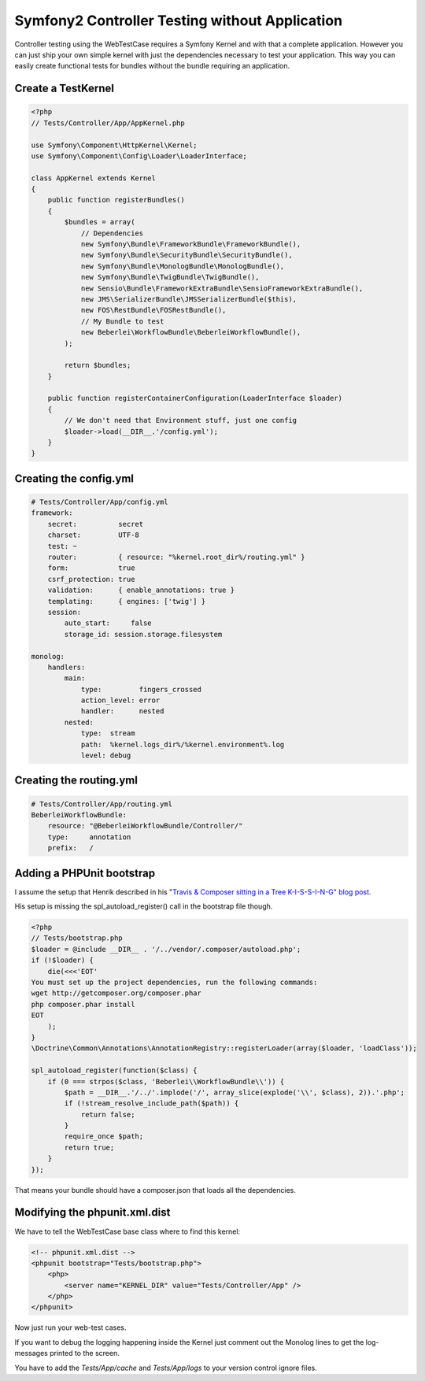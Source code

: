 Symfony2 Controller Testing without Application
===============================================

Controller testing using the WebTestCase requires a Symfony Kernel and with
that a complete application. However you can just ship your own simple kernel
with just the dependencies necessary to test your application. This way you can
easily create functional tests for bundles without the bundle requiring an
application.

Create a TestKernel
-------------------

.. code-block:: php

    <?php
    // Tests/Controller/App/AppKernel.php

    use Symfony\Component\HttpKernel\Kernel;
    use Symfony\Component\Config\Loader\LoaderInterface;

    class AppKernel extends Kernel
    {
        public function registerBundles()
        {
            $bundles = array(
                // Dependencies
                new Symfony\Bundle\FrameworkBundle\FrameworkBundle(),
                new Symfony\Bundle\SecurityBundle\SecurityBundle(),
                new Symfony\Bundle\MonologBundle\MonologBundle(),
                new Symfony\Bundle\TwigBundle\TwigBundle(),
                new Sensio\Bundle\FrameworkExtraBundle\SensioFrameworkExtraBundle(),
                new JMS\SerializerBundle\JMSSerializerBundle($this),
                new FOS\RestBundle\FOSRestBundle(),
                // My Bundle to test
                new Beberlei\WorkflowBundle\BeberleiWorkflowBundle(),
            );

            return $bundles;
        }

        public function registerContainerConfiguration(LoaderInterface $loader)
        {
            // We don't need that Environment stuff, just one config
            $loader->load(__DIR__.'/config.yml');
        }
    }

Creating the config.yml
-----------------------

.. code-block:: yaml

    # Tests/Controller/App/config.yml
    framework:
        secret:          secret
        charset:         UTF-8
        test: ~
        router:          { resource: "%kernel.root_dir%/routing.yml" }
        form:            true
        csrf_protection: true
        validation:      { enable_annotations: true }
        templating:      { engines: ['twig'] }
        session:
            auto_start:     false
            storage_id: session.storage.filesystem

    monolog:
        handlers:
            main:
                type:         fingers_crossed
                action_level: error
                handler:      nested
            nested:
                type:  stream
                path:  %kernel.logs_dir%/%kernel.environment%.log
                level: debug


Creating the routing.yml
------------------------

.. code-block:: yaml

    # Tests/Controller/App/routing.yml
    BeberleiWorkflowBundle:
        resource: "@BeberleiWorkflowBundle/Controller/"
        type:     annotation
        prefix:   /

Adding a PHPUnit bootstrap
--------------------------

I assume the setup that Henrik described in his "`Travis & Composer sitting in a
Tree K-I-S-S-I-N-G" blog post
<http://henrik.bjrnskov.dk/travis-and-composer-sitting-in-a-tree/>`_.

His setup is missing the spl_autoload_register() call in the bootstrap file
though.

.. code-block:: php

    <?php
    // Tests/bootstrap.php
    $loader = @include __DIR__ . '/../vendor/.composer/autoload.php';
    if (!$loader) {
        die(<<<'EOT'
    You must set up the project dependencies, run the following commands:
    wget http://getcomposer.org/composer.phar
    php composer.phar install
    EOT
        );
    }
    \Doctrine\Common\Annotations\AnnotationRegistry::registerLoader(array($loader, 'loadClass'));

    spl_autoload_register(function($class) {
        if (0 === strpos($class, 'Beberlei\\WorkflowBundle\\')) {
            $path = __DIR__.'/../'.implode('/', array_slice(explode('\\', $class), 2)).'.php';
            if (!stream_resolve_include_path($path)) {
                return false;
            }
            require_once $path;
            return true;
        }
    });

That means your bundle should have a composer.json that loads all the
dependencies.

Modifying the phpunit.xml.dist
------------------------------

We have to tell the WebTestCase base class where to find this kernel:

.. code-block:: xml

    <!-- phpunit.xml.dist -->
    <phpunit bootstrap="Tests/bootstrap.php">
        <php>
            <server name="KERNEL_DIR" value="Tests/Controller/App" />
        </php>
    </phpunit>

Now just run your web-test cases.

If you want to debug the logging happening inside the Kernel just comment out
the Monolog lines to get the log-messages printed to the screen.

You have to add the `Tests/App/cache` and `Tests/App/logs` to your version
control ignore files.

.. categories:: none
.. tags:: none
.. comments::
.. author:: beberlei <kontakt@beberlei.de>
